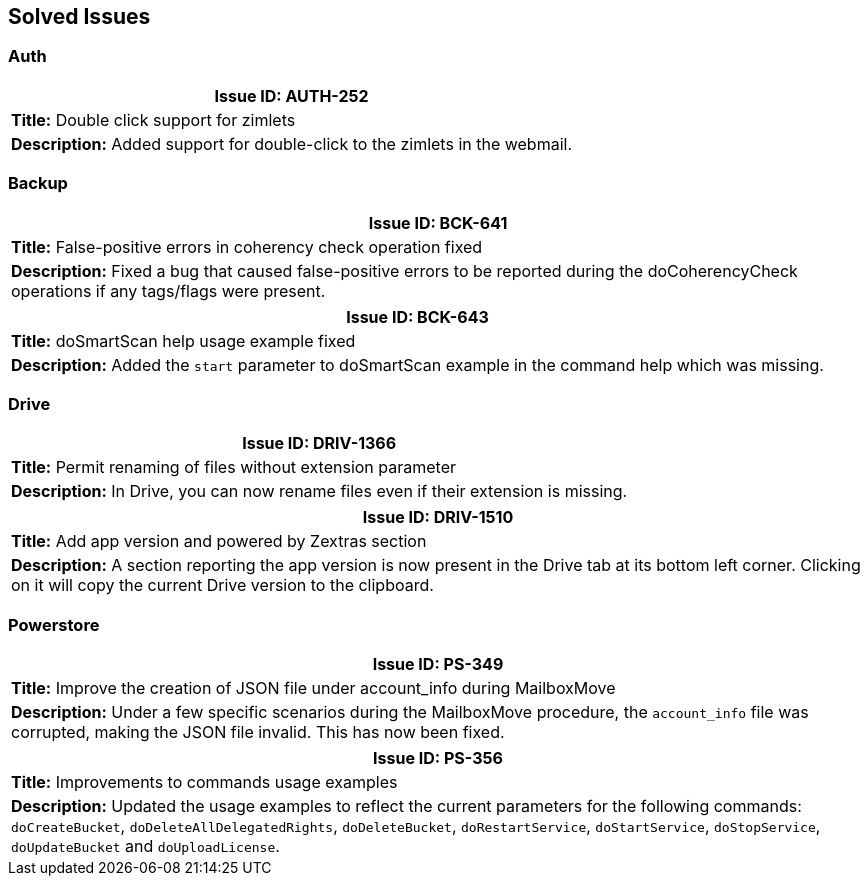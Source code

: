 == Solved Issues

=== Auth
[cols="4*a", options="footer"]
|===
4+|*Issue ID:* AUTH-252

4+|*Title:* Double click support for zimlets

4+|*Description:* Added support for double-click to the zimlets in the webmail.

|===

=== Backup
[cols="4*a", options="footer"]
|===
4+|*Issue ID:* BCK-641

4+|*Title:* False-positive errors in coherency check operation fixed

4+|*Description:* Fixed a bug that caused false-positive errors to be reported during the doCoherencyCheck operations if any tags/flags were present.

|===

[cols="4*a", options="footer"]
|===
4+|*Issue ID:* BCK-643

4+|*Title:* doSmartScan help usage example fixed

4+|*Description:* Added the `start` parameter to doSmartScan example in the command help which was missing.

|===

=== Drive
[cols="4*a", options="footer"]
|===
4+|*Issue ID:* DRIV-1366

4+|*Title:* Permit renaming of files without extension parameter

4+|*Description:* In Drive, you can now rename files even if their extension is missing.

|===

[cols="4*a", options="footer"]
|===
4+|*Issue ID:* DRIV-1510

4+|*Title:* Add app version and powered by Zextras section

4+|*Description:* A section reporting the app version is now present in the Drive tab at its bottom left corner.
Clicking on it will copy the current Drive version to the clipboard.

|===

=== Powerstore
[cols="4*a", options="footer"]
|===
4+|*Issue ID:* PS-349

4+|*Title:* Improve the creation of JSON file under account_info during MailboxMove

4+|*Description:* Under a few specific scenarios during the MailboxMove procedure, the `account_info` file was corrupted, making the JSON file invalid. This has now been fixed.

|===

[cols="4*a", options="footer"]
|===
4+|*Issue ID:* PS-356

4+|*Title:* Improvements to commands usage examples

4+|*Description:* Updated the usage examples to reflect the current parameters for the following commands: `doCreateBucket`, `doDeleteAllDelegatedRights`, `doDeleteBucket`, `doRestartService`, `doStartService`, `doStopService`, `doUpdateBucket` and `doUploadLicense`.

|===

